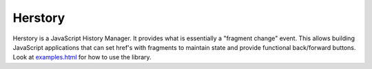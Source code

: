 ========
Herstory
========

Herstory is a JavaScript History Manager. It provides what is
essentially a "fragment change" event. This allows building JavaScript
applications that can set href's with fragments to maintain state and
provide functional back/forward buttons. Look at examples.html_ for how
to use the library.

.. _examples.html: master/examples.html
